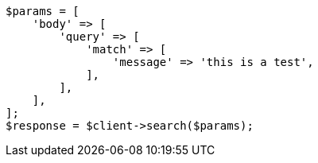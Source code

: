 // query-dsl/match-query.asciidoc:150

[source, php]
----
$params = [
    'body' => [
        'query' => [
            'match' => [
                'message' => 'this is a test',
            ],
        ],
    ],
];
$response = $client->search($params);
----
